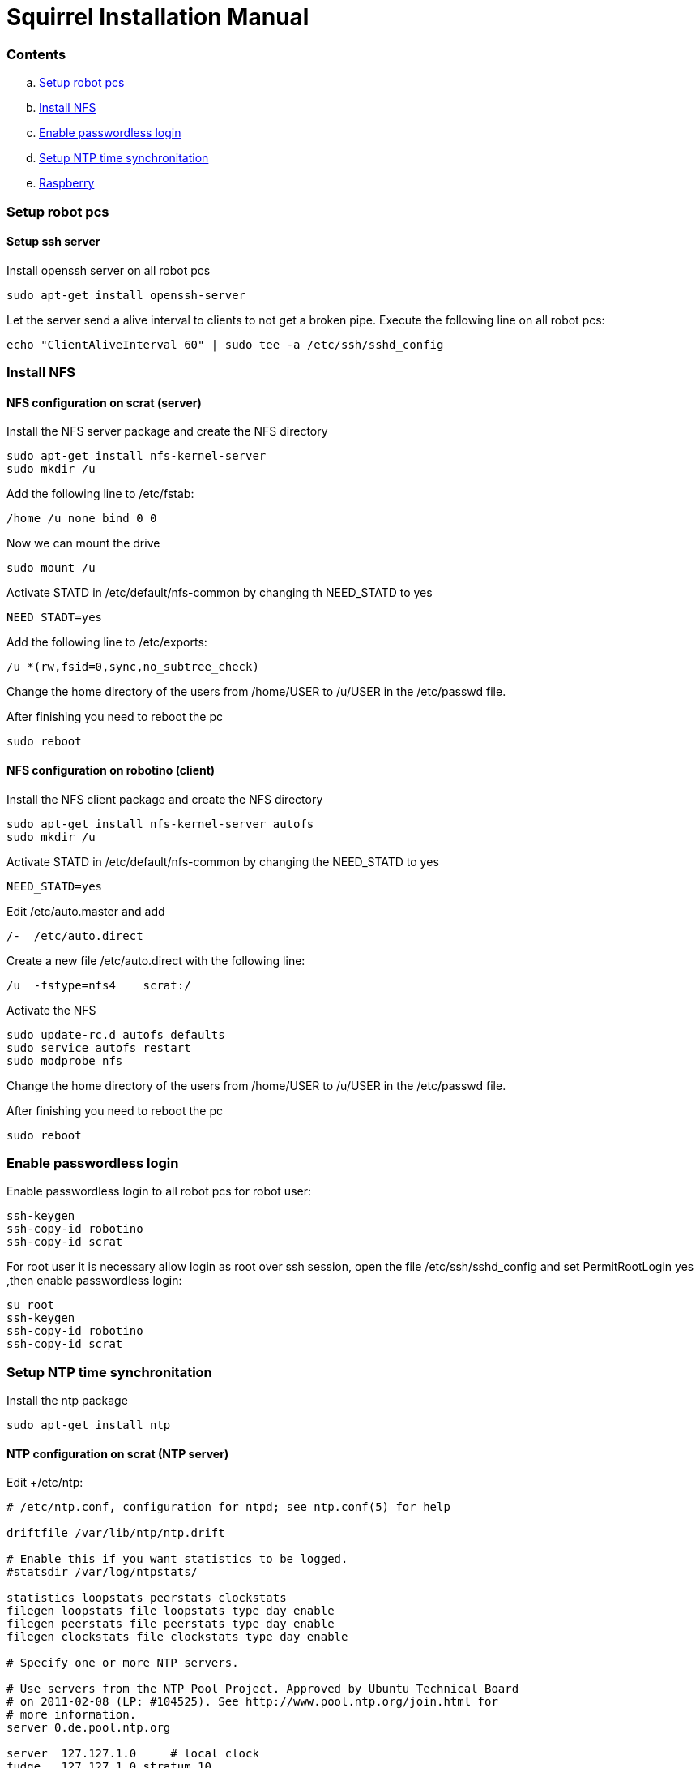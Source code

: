 = Squirrel Installation Manual

=== Contents

.. <<Setup-robot-pcs,Setup robot pcs>>
.. <<Install-NFS,Install NFS>>
.. <<Enable-passwordless-login,Enable passwordless login>>
.. <<Setup-NTP-time-synchronitation,Setup NTP time synchronitation>>
.. <<Raspberry,Raspberry>>



=== [[Setup-robot-pcs]] Setup robot pcs 

==== Setup ssh server

Install openssh server on all robot pcs

----
sudo apt-get install openssh-server
----

Let the server send a alive interval to clients to not get a broken pipe. Execute the following line on all robot pcs:

----
echo "ClientAliveInterval 60" | sudo tee -a /etc/ssh/sshd_config
----


=== [[Install-NFS]] Install NFS

==== NFS configuration on scrat (server)

Install the NFS server package and create the NFS directory

----
sudo apt-get install nfs-kernel-server
sudo mkdir /u
----

Add the following line to /etc/fstab:

----
/home /u none bind 0 0
----

Now we can mount the drive

----
sudo mount /u
----

Activate +STATD+ in +/etc/default/nfs-common+ by changing th +NEED_STATD+ to yes

----
NEED_STADT=yes
----

Add the following line to +/etc/exports+:

----
/u *(rw,fsid=0,sync,no_subtree_check)
----

Change the home directory of the users from +/home/USER+ to +/u/USER+ in
the +/etc/passwd+ file.

After finishing you need to reboot the pc

----
sudo reboot
----

==== NFS configuration on robotino (client)

Install the NFS client package and create the NFS directory

----
sudo apt-get install nfs-kernel-server autofs
sudo mkdir /u
----

Activate +STATD+ in +/etc/default/nfs-common+ by changing the +NEED_STATD+ to
yes

----
NEED_STATD=yes
----

Edit +/etc/auto.master+ and add

----
/-  /etc/auto.direct
----

Create a new file /etc/auto.direct with the following line:

----
/u  -fstype=nfs4    scrat:/
----

Activate the NFS

----
sudo update-rc.d autofs defaults
sudo service autofs restart
sudo modprobe nfs
----

Change the home directory of the users from +/home/USER+ to +/u/USER+ in
the +/etc/passwd+ file.

After finishing you need to reboot the pc

----
sudo reboot
----

=== [[Enable-passwordless-login]] Enable passwordless login

Enable passwordless login to all robot pcs for robot user:

----
ssh-keygen
ssh-copy-id robotino
ssh-copy-id scrat
----

For root user it is necessary allow login as root over ssh session, open the file +/etc/ssh/sshd_config+ and set +PermitRootLogin yes+ ,then enable passwordless login:
----
su root
ssh-keygen
ssh-copy-id robotino
ssh-copy-id scrat
----

=== [[Setup-NTP-time-synchronitation]] Setup NTP time synchronitation

Install the ntp package

----
sudo apt-get install ntp
----

==== NTP configuration on scrat (NTP server)

Edit +/etc/ntp:

----
# /etc/ntp.conf, configuration for ntpd; see ntp.conf(5) for help

driftfile /var/lib/ntp/ntp.drift

# Enable this if you want statistics to be logged.
#statsdir /var/log/ntpstats/

statistics loopstats peerstats clockstats
filegen loopstats file loopstats type day enable
filegen peerstats file peerstats type day enable
filegen clockstats file clockstats type day enable

# Specify one or more NTP servers.

# Use servers from the NTP Pool Project. Approved by Ubuntu Technical Board
# on 2011-02-08 (LP: #104525). See http://www.pool.ntp.org/join.html for
# more information.
server 0.de.pool.ntp.org

server  127.127.1.0     # local clock
fudge   127.127.1.0 stratum 10
restrict scrat mask 255.255.255.0 nomodify notrap

# By default, exchange time with everybody, but don't allow configuration.
restrict -4 default kod notrap nomodify nopeer noquery
restrict -6 default kod notrap nomodify nopeer noquery

# Local users may interrogate the ntp server more closely.
restrict 127.0.0.1
restrict ::1

----

==== NTP configuration on robotino and raspberry (NTP clients)

Edit +/etc/ntp.conf+:

----
# /etc/ntp.conf, configuration for ntpd; see ntp.conf(5) for help

driftfile /var/lib/ntp/ntp.drift

# Enable this if you want statistics to be logged.
#statsdir /var/log/ntpstats/

statistics loopstats peerstats clockstats
filegen loopstats file loopstats type day enable
filegen peerstats file peerstats type day enable
filegen clockstats file clockstats type day enable

# Specify one or more NTP servers.

# Use servers from the NTP Pool Project. Approved by Ubuntu Technical Board
# on 2011-02-08 (LP: #104525). See http://www.pool.ntp.org/join.html for
# more information.
server scrat

# By default, exchange time with everybody, but don't allow configuration.
restrict -4 default kod notrap nomodify nopeer noquery
restrict -6 default kod notrap nomodify nopeer noquery

# Local users may interrogate the ntp server more closely.
restrict 127.0.0.1
restrict ::1

----

=== [[Raspberry]] Raspberry

to be able to run nodes on raspberry with a unique launch file using machine tags you have to install and update the following packages in the scrat and robotino pcs:

----
sudo pip install 'paramiko==1.15.1'
sudo pip install --upgrade pyserial
----

